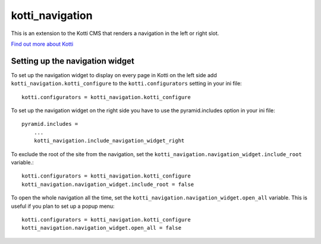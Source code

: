 ================
kotti_navigation
================

This is an extension to the Kotti CMS that renders a navigation in the
left or right slot.

`Find out more about Kotti`_

Setting up the navigation widget
================================

To set up the navigation widget to display on every page in Kotti on the
left side add ``kotti_navigation.kotti_configure`` to the
``kotti.configurators`` setting in your ini file::

  kotti.configurators = kotti_navigation.kotti_configure

To set up the navigation widget on the right side you have to use the
pyramid.includes option in your ini file::

    pyramid.includes = 
        ...
        kotti_navigation.include_navigation_widget_right

To exclude the root of the site from the navigation, set the
``kotti_navigation.navigation_widget.include_root`` variable.::

  kotti.configurators = kotti_navigation.kotti_configure
  kotti_navigation.navigation_widget.include_root = false

To open the whole navigation all the time, set the
``kotti_navigation.navigation_widget.open_all`` variable. This is useful if
you plan to set up a popup menu::

  kotti.configurators = kotti_navigation.kotti_configure
  kotti_navigation.navigation_widget.open_all = false

.. _Find out more about Kotti: http://pypi.python.org/pypi/Kotti
